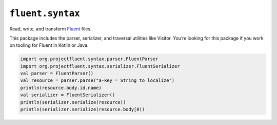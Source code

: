 ``fluent.syntax`` |fluent.syntax|
---------------------------------

Read, write, and transform `Fluent`_ files.

This package includes the parser, serializer, and traversal
utilities like Visitor. You’re looking for this package
if you work on tooling for Fluent in Kotlin or Java.

.. code-block:: kotlin

   import org.projectfluent.syntax.parser.FluentParser
   import org.projectfluent.syntax.serializer.FluentSerializer
   val parser = FluentParser()
   val resource = parser.parse("a-key = String to localize")
   println(resource.body.id.name)
   val serializer = FluentSerializer()
   println(serializer.serialize(resource))
   println(serializer.serialize(resource.body[0))


.. _fluent: https://projectfluent.org/
.. |fluent.syntax| image:: https://github.com/Pike/fluent-kotlin/workflows/fluent.syntax/badge.svg
